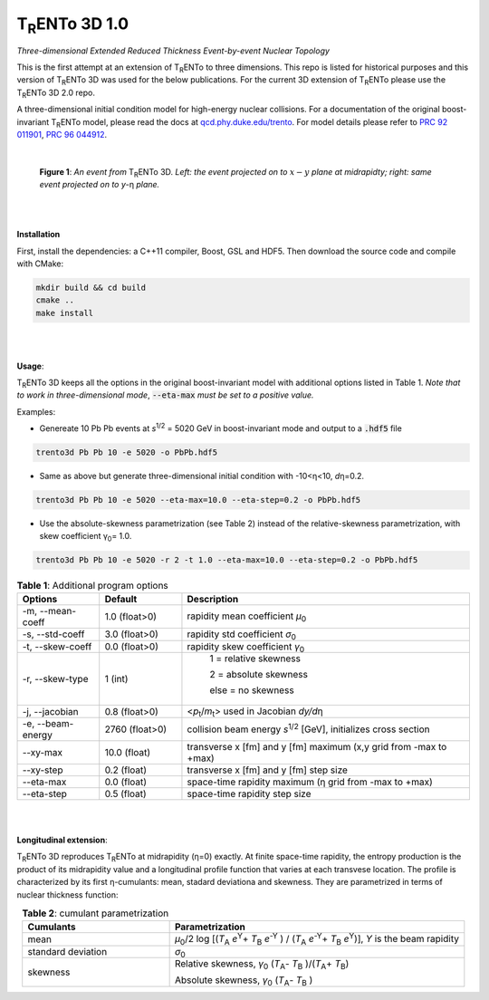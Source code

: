 ====================
T\ :sub:`R`\ ENTo 3D 1.0
====================

*Three-dimensional Extended Reduced Thickness Event-by-event Nuclear Topology*

This is the first attempt at an extension of T\ :sub:`R`\ ENTo to three dimensions. This repo is listed for historical purposes and this version of T\ :sub:`R`\ ENTo 3D was used for the below publications. For the current 3D extension of T\ :sub:`R`\ ENTo please use the T\ :sub:`R`\ ENTo 3D 2.0 repo.

A three-dimensional initial condition model for high-energy nuclear collisions. 
For a documentation of the original boost-invariant T\ :sub:`R`\ ENTo model, please read the docs at `qcd.phy.duke.edu/trento <http://qcd.phy.duke.edu/trento>`_. For model details please refer to `PRC 92 011901 <https://doi.org/10.1103/PhysRevC.92.011901>`_, `PRC 96 044912 <https://doi.org/10.1103/PhysRevC.96.044912>`_.

|

   |image1| |image2|

   **Figure 1**: *An event from* T\ :sub:`R`\ ENTo 3D. *Left: the event projected on to* :math:`x-y` *plane at midrapidty; right: same event projected on to* *y*\ -η *plane.*

|
|

**Installation**

First, install the dependencies: a C++11 compiler, Boost, GSL and HDF5. Then download the source code and compile with CMake:

.. code-block:: shell

   mkdir build && cd build
   cmake ..
   make install

|
|

**Usage**: 

T\ :sub:`R`\ ENTo 3D keeps all the options in the original boost-invariant model with additional options listed in Table 1. *Note that to work in three-dimensional mode*, :code:`--eta-max` *must be set to a positive value.*

Examples:

* Genereate 10 Pb Pb events at *s*\ :sup:`1/2` = 5020 GeV in boost-invariant mode and output to a :code:`.hdf5` file

.. code-block:: shell

   trento3d Pb Pb 10 -e 5020 -o PbPb.hdf5

* Same as above but generate three-dimensional initial condition with -10<η<10, *d*\ η=0.2.

.. code-block:: shell

   trento3d Pb Pb 10 -e 5020 --eta-max=10.0 --eta-step=0.2 -o PbPb.hdf5

* Use the absolute-skewness parametrization (see Table 2) instead of the relative-skewness parametrization, with skew coefficient γ\ :sub:`0`\ = 1.0.

.. code-block:: shell

   trento3d Pb Pb 10 -e 5020 -r 2 -t 1.0 --eta-max=10.0 --eta-step=0.2 -o PbPb.hdf5

.. csv-table:: **Table 1**: Additional program options
   :header: "Options", "Default", "Description"
   :widths: 10, 10, 35
   :align: center

   "-m, --mean-coeff", 1.0 (float>0), "rapidity mean coefficient *μ*\ :sub:`0` "
   "-s, --std-coeff", 3.0 (float>0), "rapidity std coefficient *σ*\ :sub:`0`"
   "-t, --skew-coeff", 0.0 (float>0), "rapidity skew coefficient *γ*\ :sub:`0`"
   "-r, --skew-type", 1 (int), "
					1 = relative skewness

					2 = absolute skewness
			
					else = no skewness"
   "-j, --jacobian", 0.8 (float>0), "<\ *p*\ :sub:`t`\ /\ *m*\ :sub:`t`\ > used in Jacobian *dy/d*\ η"
   "-e, --beam-energy", 2760 (float>0), "collision beam energy  *s*\ :sup:`1/2` [GeV], initializes cross section"
   "--xy-max",  10.0 (float) , "transverse x [fm] and y [fm] maximum (x,y grid from -max to +max)"
   "--xy-step",  0.2 (float), "transverse x [fm] and y [fm] step size"
   "--eta-max",  0.0 (float) , "space-time rapidity maximum (η grid from -max to +max)"
   "--eta-step",  0.5 (float), "space-time rapidity step size"

|
|

**Longitudinal extension**: 

T\ :sub:`R`\ ENTo 3D reproduces T\ :sub:`R`\ ENTo at midrapidity (η=0) exactly. At finite space-time rapidity, the entropy production is the product of its midrapidity value and a longitudinal profile function that varies at each transvese location. The profile is characterized by its first η-cumulants: mean, stadard deviationa and skewness. They are parametrized in terms of nuclear thickness function:

.. csv-table:: **Table 2**: cumulant parametrization
   :header: "Cumulants", "Parametrization"
   :widths: 15, 30
   :align: center

   "mean", "\ *μ*\ :sub:`0`\ /2 log [(\ *T*\ :sub:`A` *e*\ :sup:`Y`\ + \ *T*\ :sub:`B` *e*\ :sup:`-Y` ) / (\ *T*\ :sub:`A` *e*\ :sup:`-Y`\ + \ *T*\ :sub:`B` *e*\ :sup:`Y`\ )], *Y* is the beam rapidity"
   "standard deviation", *σ*\ :sub:`0`
   "skewness",  "Relative skewness, *γ*\ :sub:`0` (\ *T*\ :sub:`A`\ - \ *T*\ :sub:`B`\  )/(\ *T*\ :sub:`A`\ + \ *T*\ :sub:`B`\ )
   
   Absolute skewness, *γ*\ :sub:`0` (\ *T*\ :sub:`A`\ - \ *T*\ :sub:`B`\  )"

.. |image1| image:: doc/_static/event.png
   :width: 30%
.. |image2| image:: doc/_static/event-eta.png
   :width: 30%

